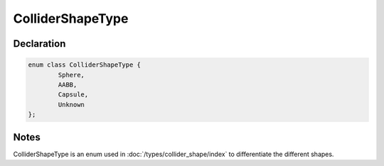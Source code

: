 ColliderShapeType
=================

Declaration
-----------

.. code-block:: cpp

	enum class ColliderShapeType {
		Sphere,
		AABB,
		Capsule,
		Unknown
	};

Notes
-----

ColliderShapeType is an enum used in :doc:`/types/collider_shape/index` to differentiate the different shapes.